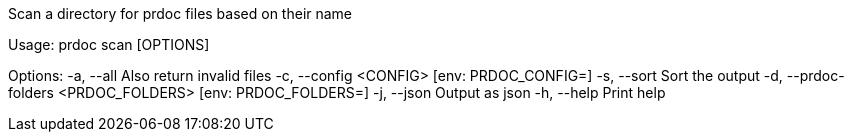 Scan a directory for prdoc files based on their name

Usage: prdoc scan [OPTIONS]

Options:
  -a, --all                            Also return invalid files
  -c, --config <CONFIG>                [env: PRDOC_CONFIG=]
  -s, --sort                           Sort the output
  -d, --prdoc-folders <PRDOC_FOLDERS>  [env: PRDOC_FOLDERS=]
  -j, --json                           Output as json
  -h, --help                           Print help

